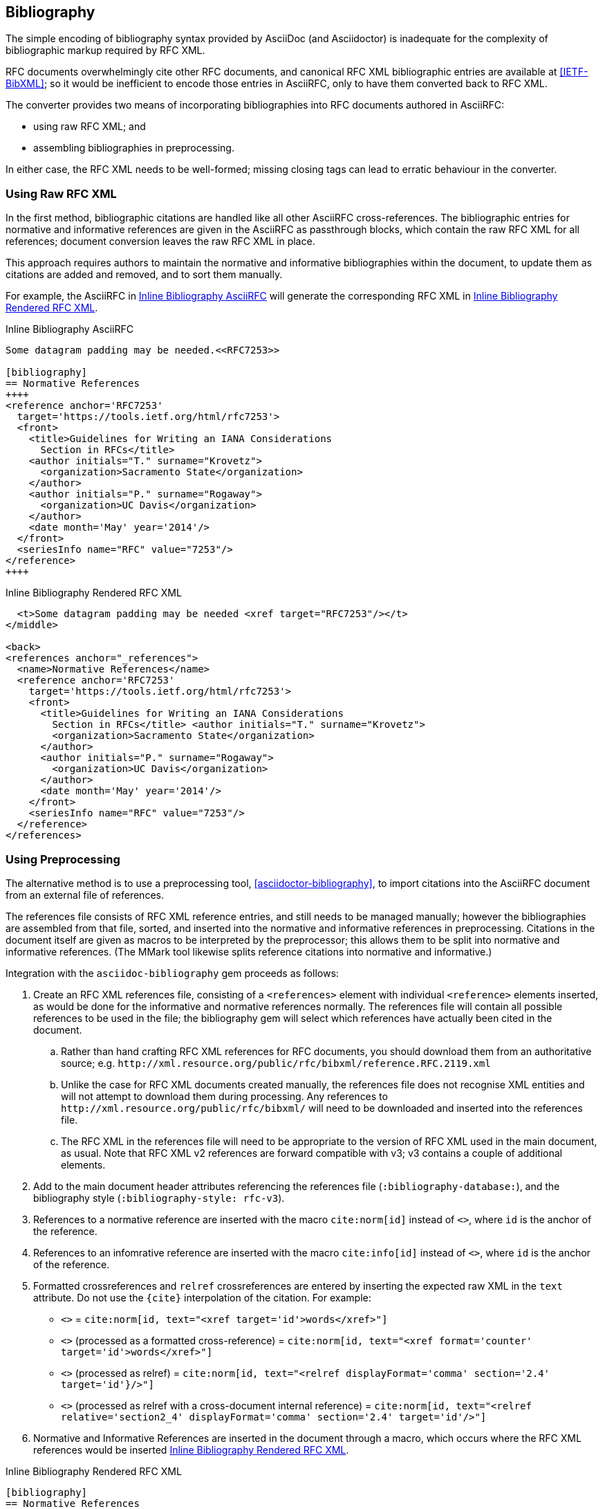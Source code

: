 == Bibliography

The simple encoding of bibliography syntax provided by AsciiDoc (and
Asciidoctor) is inadequate for the complexity of bibliographic markup required
by RFC XML.

RFC documents overwhelmingly cite other RFC documents, and canonical RFC XML
bibliographic entries are available at <<IETF-BibXML>>; so it would be
inefficient to encode those entries in AsciiRFC, only to have them converted
back to RFC XML.

The converter provides two means of incorporating bibliographies into RFC
documents authored in AsciiRFC:

* using raw RFC XML; and

* assembling bibliographies in preprocessing.

In either case, the RFC XML needs to be well-formed; missing closing tags can
lead to erratic behaviour in the converter.

=== Using Raw RFC XML

In the first method, bibliographic citations are handled like all other
AsciiRFC cross-references. The bibliographic entries for normative and
informative references are given in the AsciiRFC as passthrough blocks, which
contain the raw RFC XML for all references; document conversion leaves the raw
RFC XML in place. 

This approach requires authors to maintain the normative and informative
bibliographies within the document, to update them as citations are added and
removed, and to sort them manually. 

For example, the AsciiRFC in <<source-bib-asciirfc-inline>> will generate the
corresponding RFC XML in <<source-bib-xml-inline>>.

[[source-bib-asciirfc-inline]]
.Inline Bibliography AsciiRFC 
[source,asciidoc]
----
Some datagram padding may be needed.<<RFC7253>>

[bibliography]
== Normative References
++++
<reference anchor='RFC7253'
  target='https://tools.ietf.org/html/rfc7253'>
  <front>
    <title>Guidelines for Writing an IANA Considerations
      Section in RFCs</title>
    <author initials="T." surname="Krovetz">
      <organization>Sacramento State</organization>
    </author>
    <author initials="P." surname="Rogaway">
      <organization>UC Davis</organization>
    </author>
    <date month='May' year='2014'/>
  </front>
  <seriesInfo name="RFC" value="7253"/>
</reference>
++++
----

[[source-bib-xml-inline]]
.Inline Bibliography Rendered RFC XML
[source,xml]
----
  <t>Some datagram padding may be needed <xref target="RFC7253"/></t>
</middle>

<back>
<references anchor="_references">
  <name>Normative References</name>
  <reference anchor='RFC7253'
    target='https://tools.ietf.org/html/rfc7253'>
    <front>
      <title>Guidelines for Writing an IANA Considerations
        Section in RFCs</title> <author initials="T." surname="Krovetz">
        <organization>Sacramento State</organization>
      </author>
      <author initials="P." surname="Rogaway">
        <organization>UC Davis</organization>
      </author>
      <date month='May' year='2014'/>
    </front>
    <seriesInfo name="RFC" value="7253"/>
  </reference>
</references>
----

[#asciidoctor_bibliography]
=== Using Preprocessing

The alternative method is to use a preprocessing tool,
<<asciidoctor-bibliography>>, to import citations into the AsciiRFC document
from an external file of references.

The references file consists of RFC XML reference entries, and still needs to
be managed manually; however the bibliographies are assembled from that file,
sorted, and inserted into the normative and informative references in
preprocessing. Citations in the document itself are given as macros to be
interpreted by the preprocessor; this allows them to be split into normative
and informative references. (The MMark tool likewise splits reference citations
into normative and informative.)

Integration with the `asciidoc-bibliography` gem proceeds as follows:

. Create an RFC XML references file, consisting of a `<references>` element
with individual `<reference>` elements inserted, as would be done for the
informative and normative references normally. The references file will contain
all possible references to be used in the file; the bibliography gem will
select which references have actually been cited in the document.

.. Rather than hand crafting RFC XML references for RFC documents, you should
download them from an authoritative source; e.g.
`\http://xml.resource.org/public/rfc/bibxml/reference.RFC.2119.xml`

.. Unlike the case for RFC XML documents created manually, the references file
does not recognise XML entities and will not attempt to download them during
processing.  Any references to `\http://xml.resource.org/public/rfc/bibxml/` will
need to be downloaded and inserted into the references file.

.. The RFC XML in the references file will need to be appropriate to the
version of RFC XML used in the main document, as usual. Note that RFC XML v2
references are forward compatible with v3; v3 contains a couple of additional
elements.

. Add to the main document header attributes referencing the references file
(`:bibliography-database:`), and the bibliography style (`:bibliography-style:
rfc-v3`).

. References to a normative reference are inserted with the macro
`cite:norm[id]` instead of pass:q[`<<id>>`], where `id` is the anchor of the
reference.

. References to an infomrative reference are inserted with the macro
`cite:info[id]` instead of pass:q[`<<id>>`], where `id` is the anchor of the
reference.

. Formatted crossreferences and `relref` crossreferences are entered by
inserting the expected raw XML in the `text` attribute. Do not use the `{cite}`
interpolation of the citation.  For example:

** pass:q[`<<id,words>>`] = `cite:norm[id, text="<xref target='id'>words</xref>"]`

** pass:q[`<<id,format=counter: words>>`] (processed as a formatted cross-reference) =
  `cite:norm[id, text="<xref format='counter' target='id'>words</xref>"]`

** pass:q[`<<id,2.4 comma: words>>`] (processed as relref) =
  `cite:norm[id, text="<relref displayFormat='comma' section='2.4' target='id'}/>"]`

** pass:q[`<<id#section2_4,2.4 comma: words>>`]
  (processed as relref with a cross-document internal reference) =
  `cite:norm[id, text="<relref relative='section2_4' displayFormat='comma' section='2.4' target='id'/>"]`


. Normative and Informative References are inserted in the document through a
macro, which occurs where the RFC XML references would be inserted <<source-bib-abib>>.

[[source-bib-abib]]
.Inline Bibliography Rendered RFC XML
[source,asciidoc]
--
[bibliography]
== Normative References

++++
bibliography::norm[]
++++

[bibliography]
== Informative References

++++
bibliography::info[]
++++
--

